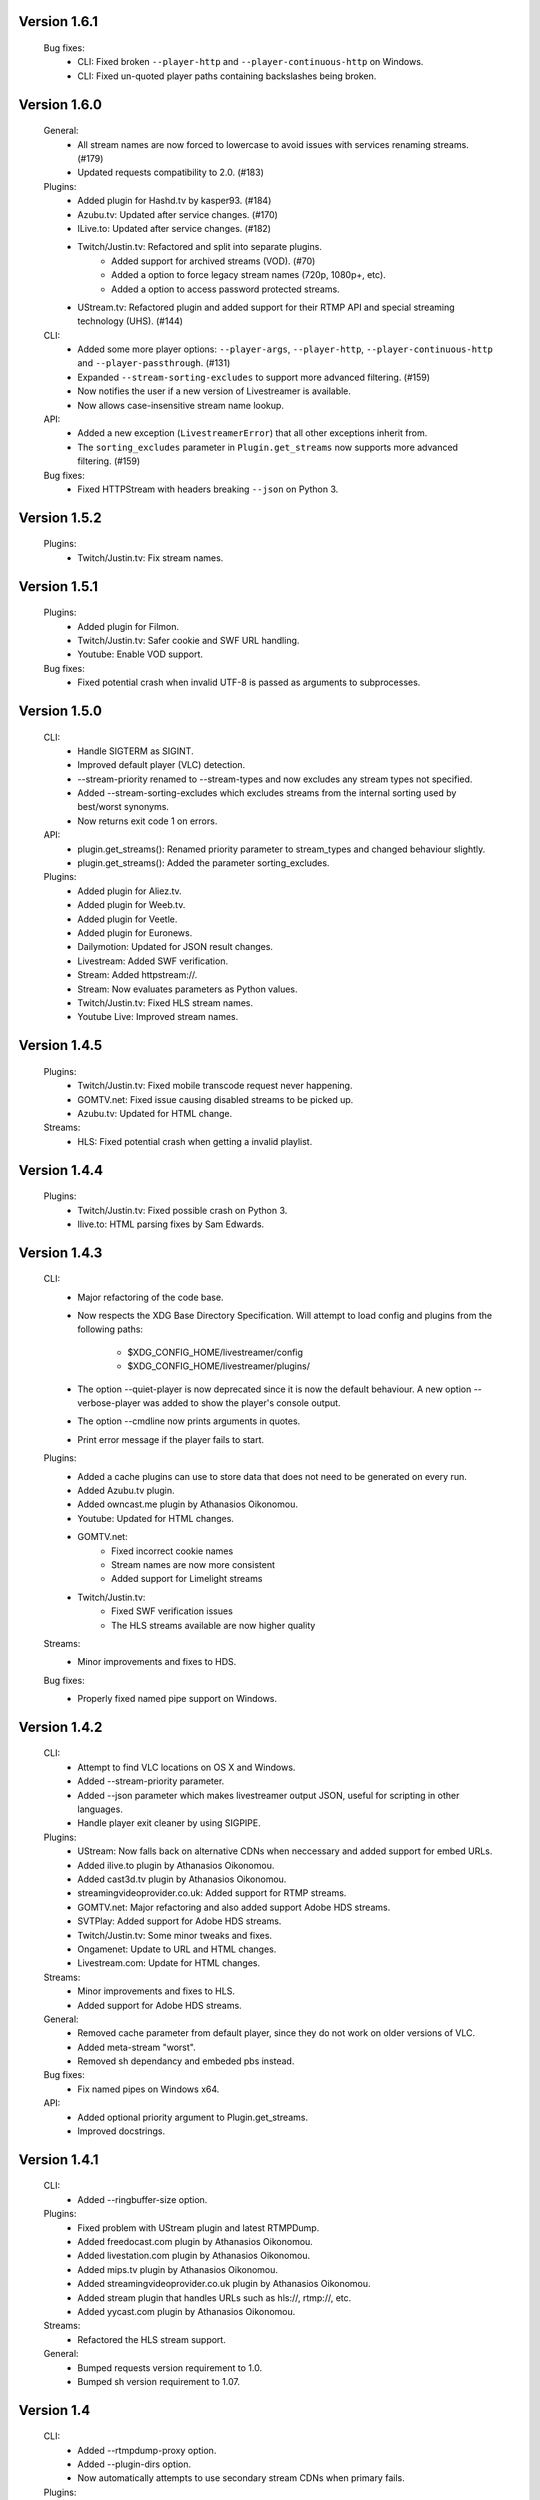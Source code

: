 Version 1.6.1
-------------

    Bug fixes:
     - CLI: Fixed broken ``--player-http`` and ``--player-continuous-http`` on Windows.
     - CLI: Fixed un-quoted player paths containing backslashes being broken.


Version 1.6.0
-------------

    General:
     - All stream names are now forced to lowercase to avoid issues with
       services renaming streams. (#179)
     - Updated requests compatibility to 2.0. (#183)

    Plugins:
     - Added plugin for Hashd.tv by kasper93. (#184)
     - Azubu.tv: Updated after service changes. (#170)
     - ILive.to: Updated after service changes. (#182)
     - Twitch/Justin.tv: Refactored and split into separate plugins.
        - Added support for archived streams (VOD). (#70)
        - Added a option to force legacy stream names (720p, 1080p+, etc).
        - Added a option to access password protected streams.
     - UStream.tv: Refactored plugin and added support for their RTMP API and
       special streaming technology (UHS). (#144)

    CLI:
     - Added some more player options: ``--player-args``, ``--player-http``,
       ``--player-continuous-http`` and ``--player-passthrough``. (#131)
     - Expanded ``--stream-sorting-excludes`` to support more advanced
       filtering. (#159)
     - Now notifies the user if a new version of Livestreamer is available.
     - Now allows case-insensitive stream name lookup.

    API:
     - Added a new exception (``LivestreamerError``) that all other exceptions
       inherit from.
     - The ``sorting_excludes`` parameter in ``Plugin.get_streams``
       now supports more advanced filtering. (#159)

    Bug fixes:
     - Fixed HTTPStream with headers breaking ``--json`` on Python 3.


Version 1.5.2
-------------

    Plugins:
     - Twitch/Justin.tv: Fix stream names.


Version 1.5.1
-------------

    Plugins:
     - Added plugin for Filmon.
     - Twitch/Justin.tv: Safer cookie and SWF URL handling.
     - Youtube: Enable VOD support.

    Bug fixes:
     - Fixed potential crash when invalid UTF-8 is passed as arguments
       to subprocesses.


Version 1.5.0
-------------

    CLI:
     - Handle SIGTERM as SIGINT.
     - Improved default player (VLC) detection.
     - --stream-priority renamed to --stream-types and now excludes
       any stream types not specified.
     - Added --stream-sorting-excludes which excludes streams
       from the internal sorting used by best/worst synonyms.
     - Now returns exit code 1 on errors.

    API:
     - plugin.get_streams(): Renamed priority parameter to stream_types
       and changed behaviour slightly.
     - plugin.get_streams(): Added the parameter sorting_excludes.

    Plugins:
     - Added plugin for Aliez.tv.
     - Added plugin for Weeb.tv.
     - Added plugin for Veetle.
     - Added plugin for Euronews.
     - Dailymotion: Updated for JSON result changes.
     - Livestream: Added SWF verification.
     - Stream: Added httpstream://.
     - Stream: Now evaluates parameters as Python values.
     - Twitch/Justin.tv: Fixed HLS stream names.
     - Youtube Live: Improved stream names.


Version 1.4.5
-------------

    Plugins:
     - Twitch/Justin.tv: Fixed mobile transcode request never happening.
     - GOMTV.net: Fixed issue causing disabled streams to be picked up.
     - Azubu.tv: Updated for HTML change.

    Streams:
     - HLS: Fixed potential crash when getting a invalid playlist.


Version 1.4.4
-------------

    Plugins:
     - Twitch/Justin.tv: Fixed possible crash on Python 3.
     - Ilive.to: HTML parsing fixes by Sam Edwards.


Version 1.4.3
-------------

    CLI:
     - Major refactoring of the code base.
     - Now respects the XDG Base Directory Specification.
       Will attempt to load config and plugins from the following paths:
        - $XDG_CONFIG_HOME/livestreamer/config
        - $XDG_CONFIG_HOME/livestreamer/plugins/
     - The option --quiet-player is now deprecated since
       it is now the default behaviour. A new option --verbose-player
       was added to show the player's console output.
     - The option --cmdline now prints arguments in quotes.
     - Print error message if the player fails to start.

    Plugins:
     - Added a cache plugins can use to store data
       that does not need to be generated on every run.
     - Added Azubu.tv plugin.
     - Added owncast.me plugin by Athanasios Oikonomou.
     - Youtube: Updated for HTML changes.
     - GOMTV.net:
        - Fixed incorrect cookie names
        - Stream names are now more consistent
        - Added support for Limelight streams
     - Twitch/Justin.tv:
        - Fixed SWF verification issues
        - The HLS streams available are now higher quality

    Streams:
     - Minor improvements and fixes to HDS.

    Bug fixes:
     - Properly fixed named pipe support on Windows.


Version 1.4.2
-------------

    CLI:
     - Attempt to find VLC locations on OS X and Windows.
     - Added --stream-priority parameter.
     - Added --json parameter which makes livestreamer output JSON,
       useful for scripting in other languages.
     - Handle player exit cleaner by using SIGPIPE.

    Plugins:
     - UStream: Now falls back on alternative CDNs when neccessary and added
       support for embed URLs.
     - Added ilive.to plugin by Athanasios Oikonomou.
     - Added cast3d.tv plugin by Athanasios Oikonomou.
     - streamingvideoprovider.co.uk: Added support for RTMP streams.
     - GOMTV.net: Major refactoring and also added support Adobe HDS streams.
     - SVTPlay: Added support for Adobe HDS streams.
     - Twitch/Justin.tv: Some minor tweaks and fixes.
     - Ongamenet: Update to URL and HTML changes.
     - Livestream.com: Update for HTML changes.

    Streams:
     - Minor improvements and fixes to HLS.
     - Added support for Adobe HDS streams.

    General:
     - Removed cache parameter from default player, since they do not work
       on older versions of VLC.
     - Added meta-stream "worst".
     - Removed sh dependancy and embeded pbs instead.

    Bug fixes:
     - Fix named pipes on Windows x64.

    API:
     - Added optional priority argument to Plugin.get_streams.
     - Improved docstrings.


Version 1.4.1
-------------

    CLI:
     - Added --ringbuffer-size option.

    Plugins:
     - Fixed problem with UStream plugin and latest RTMPDump.
     - Added freedocast.com plugin by Athanasios Oikonomou.
     - Added livestation.com plugin by Athanasios Oikonomou.
     - Added mips.tv plugin by Athanasios Oikonomou.
     - Added streamingvideoprovider.co.uk plugin by Athanasios Oikonomou.
     - Added stream plugin that handles URLs such as hls://, rtmp://, etc.
     - Added yycast.com plugin by Athanasios Oikonomou.

    Streams:
     - Refactored the HLS stream support.

    General:
     - Bumped requests version requirement to 1.0.
     - Bumped sh version requirement to 1.07.


Version 1.4
-----------

    CLI:
     - Added --rtmpdump-proxy option.
     - Added --plugin-dirs option.
     - Now automatically attempts to use secondary stream CDNs when primary fails.

    Plugins:
     - Added Dailymotion plugin by Gaspard Jankowiak.
     - Added livestream.com plugin.
     - Added VOD support to GOMTV plugin.
     - Twitch plugin now finds HLS streams.
     - own3D.tv plugin now finds more CDNs.
     - Fixed bugs in Youtube and GOMTV plugin.
     - Refactored UStream plugin.

    Streams:
     - Added support for AkamaiHD HTTP streams.

    General:
     - Added unit tests, still fairly small coverage though.
     - Added travis-ci integration.
     - Now using python-sh on *nix since python-pbs is deprecated.

